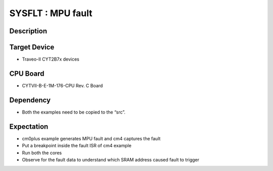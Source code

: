 SYSFLT : MPU fault 
==================
Description
^^^^^^^^^^^
Target Device
^^^^^^^^^^^^^
- Traveo-II CYT2B7x devices

CPU Board
^^^^^^^^^
- CYTVII-B-E-1M-176-CPU Rev. C Board

Dependency
^^^^^^^^^^
- Both the examples need to be copied to the “src”.

Expectation
^^^^^^^^^^^
- cm0plus example generates MPU fault and cm4 captures the fault
- Put a breakpoint inside the fault ISR of cm4 example
- Run both the cores
- Observe for the fault data to understand which SRAM address caused fault to trigger